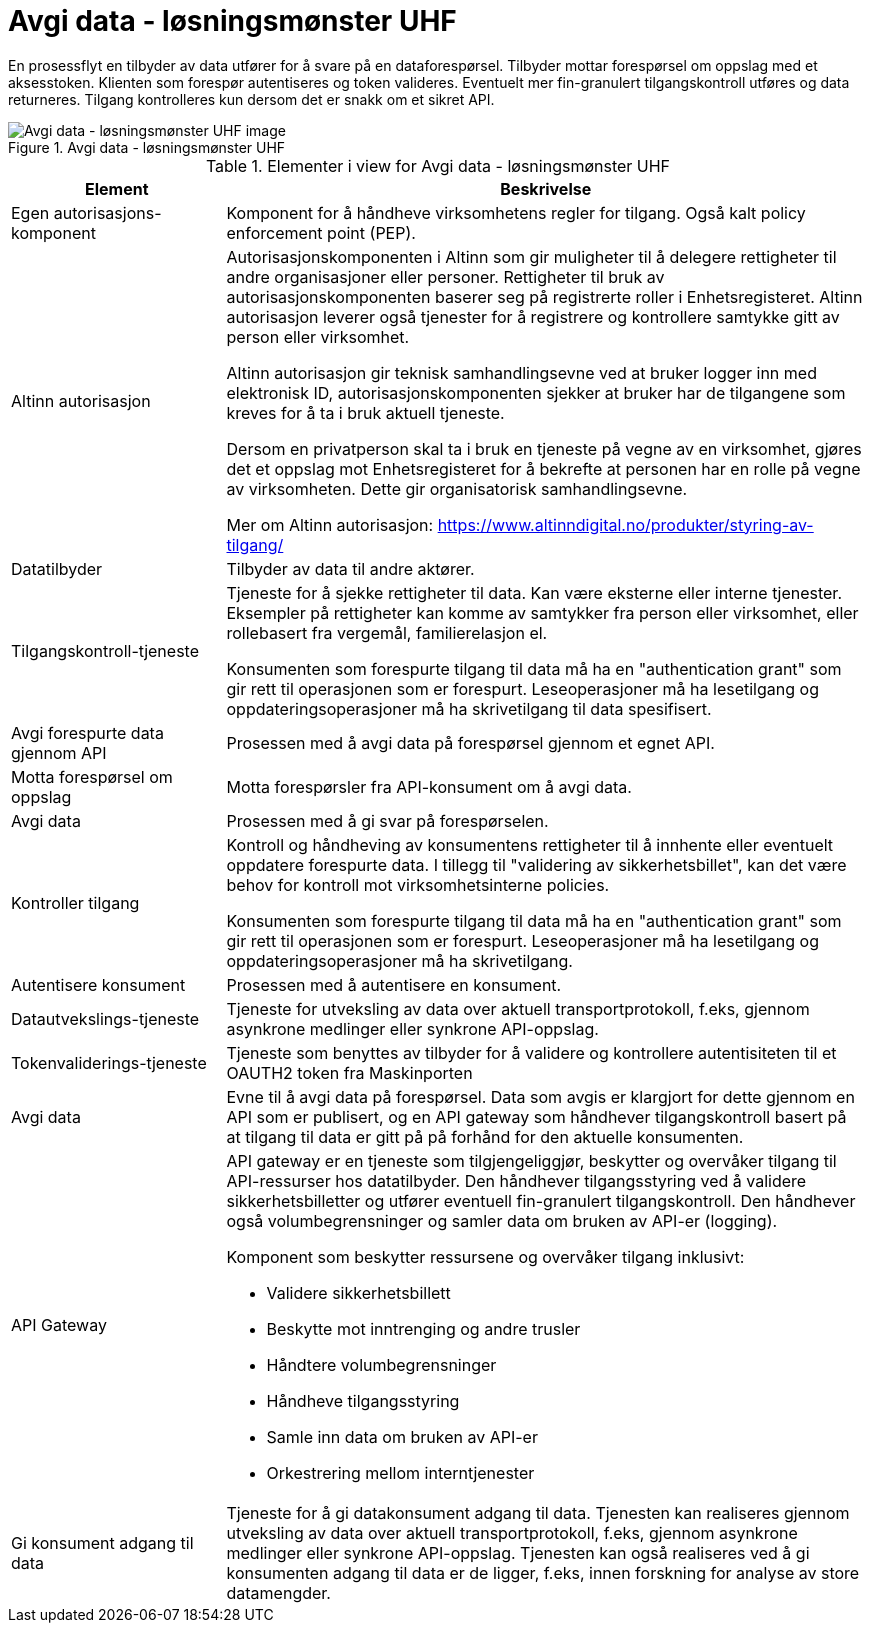 = Avgi data - løsningsmønster UHF
:wysiwig_editing: 1
ifeval::[{wysiwig_editing} == 1]
:imagepath: ../images/
endif::[]
ifeval::[{wysiwig_editing} == 0]
:imagepath: main@unit-ra:unit-ra-datadeling-datautveksling:
endif::[]
:toc: left
:experimental:
:toclevels: 4
:sectnums:
:sectnumlevels: 0

En prosessflyt en tilbyder av data utfører for å svare på en dataforespørsel. Tilbyder mottar forespørsel om oppslag med et aksesstoken. Klienten som forespør autentiseres og token valideres. Eventuelt mer fin-granulert tilgangskontroll utføres og data returneres. Tilgang kontrolleres kun dersom det er snakk om et sikret API.

.Avgi data - løsningsmønster UHF
image::{imagepath}Avgi data - løsningsmønster UHF.png[alt=Avgi data - løsningsmønster UHF image]




[cols ="1,3", options="header"]
.Elementer i view for Avgi data - løsningsmønster UHF
|===

| Element
| Beskrivelse

| Egen autorisasjons-komponent
a| Komponent for å håndheve virksomhetens regler for tilgang. 
Også kalt policy enforcement point (PEP).

| Altinn autorisasjon
a| [Torget]
Autorisasjonskomponenten i Altinn som gir muligheter til å delegere rettigheter til andre organisasjoner eller personer. Rettigheter til bruk av autorisasjonskomponenten baserer seg på registrerte roller i Enhetsregisteret.
Altinn autorisasjon leverer også tjenester for å registrere og kontrollere samtykke gitt av person eller virksomhet.

[Verktøykasse for deling av data]
Altinn autorisasjon gir teknisk samhandlingsevne ved at bruker logger inn med elektronisk ID,
autorisasjonskomponenten sjekker at bruker har de tilgangene som kreves for å ta i bruk aktuell tjeneste.

Dersom en privatperson skal ta i bruk en tjeneste på vegne av en virksomhet, gjøres det et oppslag mot Enhetsregisteret for å bekrefte at personen har en rolle på vegne av virksomheten. Dette gir organisatorisk samhandlingsevne.

Mer om Altinn autorisasjon:
https://www.altinndigital.no/produkter/styring-av-tilgang/

| Datatilbyder
a| Tilbyder av data til andre aktører.

| Tilgangskontroll-tjeneste
a| Tjeneste for å sjekke rettigheter til data. Kan være eksterne eller interne tjenester.
Eksempler på rettigheter kan komme av samtykker fra person eller virksomhet, eller rollebasert fra vergemål, familierelasjon el.

Konsumenten som forespurte tilgang til data må ha en "authentication grant" som gir rett til operasjonen som er forespurt. Leseoperasjoner må ha lesetilgang og oppdateringsoperasjoner må ha skrivetilgang til data spesifisert.

| Avgi forespurte data gjennom API
a| Prosessen med å avgi data på forespørsel gjennom et egnet API.

| Motta  forespørsel om oppslag
a| Motta forespørsler fra API-konsument om å avgi data.

| Avgi data
a| Prosessen med å gi svar på forespørselen.

| Kontroller tilgang
a| Kontroll og håndheving av konsumentens rettigheter til å innhente eller eventuelt oppdatere forespurte data.  I tillegg til "validering av sikkerhetsbillet", kan det være behov for kontroll mot virksomhetsinterne policies.

Konsumenten som forespurte tilgang til data må ha en "authentication grant" som gir rett til operasjonen som er forespurt. Leseoperasjoner må ha lesetilgang og oppdateringsoperasjoner må ha skrivetilgang.

| Autentisere konsument
a| Prosessen med å autentisere en konsument.

| Datautvekslings-tjeneste
a| Tjeneste for utveksling av data over aktuell transportprotokoll, f.eks, gjennom asynkrone medlinger eller synkrone API-oppslag.

| Tokenvaliderings-tjeneste
a| Tjeneste som benyttes av tilbyder for å validere og kontrollere autentisiteten til et OAUTH2 token fra Maskinporten

| Avgi data
a| Evne til å avgi data på forespørsel. Data som avgis er klargjort for dette gjennom en API som er publisert, og en API gateway som håndhever tilgangskontroll basert på at tilgang til data er gitt på på forhånd for den aktuelle konsumenten.

| API Gateway 
a| API gateway er en tjeneste som tilgjengeliggjør, beskytter og overvåker
tilgang til API-ressurser hos datatilbyder. Den håndhever
tilgangsstyring ved å validere sikkerhetsbilletter og utfører eventuell
fin-granulert tilgangskontroll. Den håndhever også volumbegrensninger og
samler data om bruken av API-er (logging).

Komponent som beskytter ressursene og overvåker tilgang inklusivt:

* Validere sikkerhetsbillett
* Beskytte mot inntrenging og andre trusler
* Håndtere volumbegrensninger
* Håndheve tilgangsstyring
* Samle inn data om bruken av API-er
* Orkestrering mellom interntjenester

| Gi konsument adgang til data
a| Tjeneste for å gi datakonsument adgang til data. Tjenesten kan realiseres gjennom utveksling av data over aktuell transportprotokoll, f.eks, gjennom asynkrone medlinger eller synkrone API-oppslag. Tjenesten kan også realiseres ved å gi konsumenten adgang til data er de ligger, f.eks, innen forskning for analyse av store datamengder.

|===


